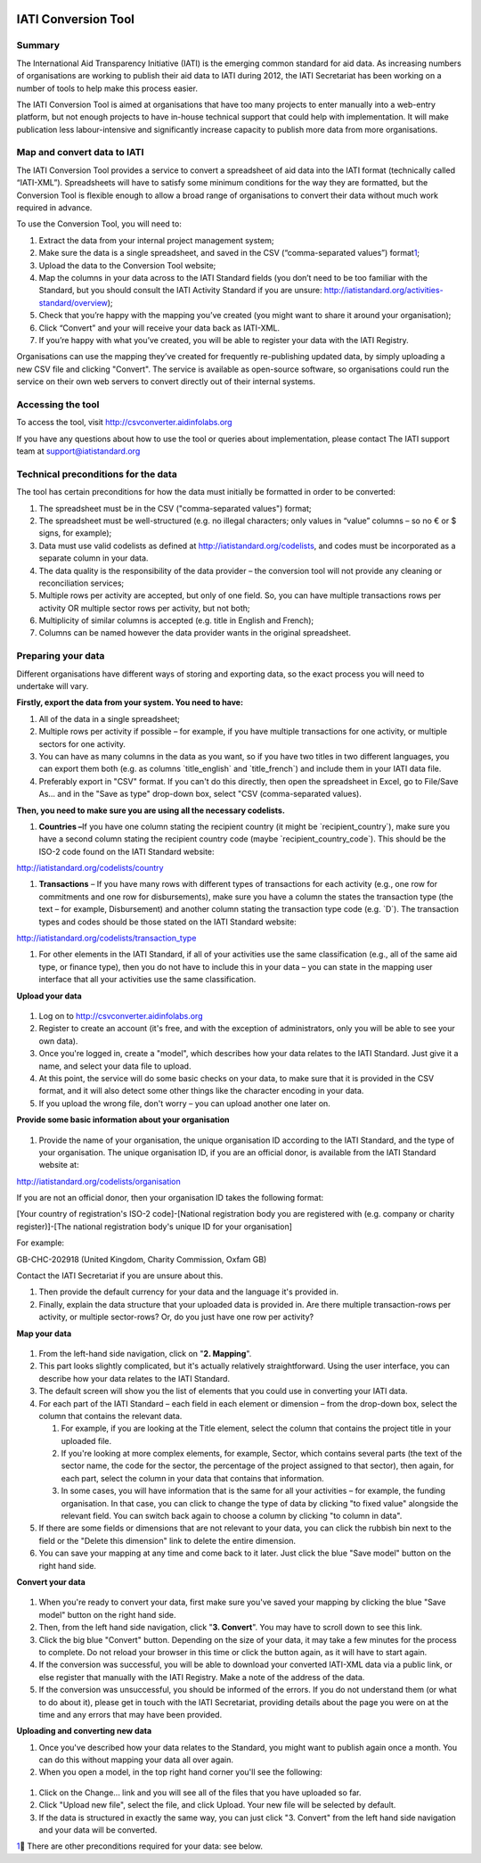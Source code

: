 .. figure:: iati_conversion_tool_html_5218c5df.png
   :alt: 

IATI Conversion Tool
====================

Summary
-------

The International Aid Transparency Initiative (IATI) is the emerging
common standard for aid data. As increasing numbers of organisations are
working to publish their aid data to IATI during 2012, the IATI
Secretariat has been working on a number of tools to help make this
process easier.

The IATI Conversion Tool is aimed at organisations that have too many
projects to enter manually into a web-entry platform, but not enough
projects to have in-house technical support that could help with
implementation. It will make publication less labour-intensive and
significantly increase capacity to publish more data from more
organisations.

Map and convert data to IATI
----------------------------

The IATI Conversion Tool provides a service to convert a spreadsheet of
aid data into the IATI format (technically called “IATI-XML”).
Spreadsheets will have to satisfy some minimum conditions for the way
they are formatted, but the Conversion Tool is flexible enough to allow
a broad range of organisations to convert their data without much work
required in advance.

To use the Conversion Tool, you will need to:

1. Extract the data from your internal project management system;

2. Make sure the data is a single spreadsheet, and saved in the CSV
   (“comma-separated values”) format\ `1 <#sdfootnote1sym>`__;

3. Upload the data to the Conversion Tool website;

4. Map the columns in your data across to the IATI Standard fields (you
   don’t need to be too familiar with the Standard, but you should
   consult the IATI Activity Standard if you are unsure:
   http://iatistandard.org/activities-standard/overview);

5. Check that you’re happy with the mapping you’ve created (you might
   want to share it around your organisation);

6. Click “Convert” and your will receive your data back as IATI-XML.

7. If you’re happy with what you’ve created, you will be able to
   register your data with the IATI Registry.

Organisations can use the mapping they’ve created for frequently
re-publishing updated data, by simply uploading a new CSV file and
clicking "Convert". The service is available as open-source software, so
organisations could run the service on their own web servers to convert
directly out of their internal systems.

Accessing the tool
------------------

To access the tool, visit http://csvconverter.aidinfolabs.org

If you have any questions about how to use the tool or queries about
implementation, please contact The IATI support team at
support@iatistandard.org

Technical preconditions for the data
------------------------------------

The tool has certain preconditions for how the data must initially be
formatted in order to be converted:

1. The spreadsheet must be in the CSV ("comma-separated values") format;

2. The spreadsheet must be well-structured (e.g. no illegal characters;
   only values in “value” columns – so no € or $ signs, for example);

3. Data must use valid codelists as defined at
   http://iatistandard.org/codelists, and codes must be incorporated as
   a separate column in your data.

4. The data quality is the responsibility of the data provider – the
   conversion tool will not provide any cleaning or reconciliation
   services;

5. Multiple rows per activity are accepted, but only of one field. So,
   you can have multiple transactions rows per activity OR multiple
   sector rows per activity, but not both;

6. Multiplicity of similar columns is accepted (e.g. title in English
   and French);

7. Columns can be named however the data provider wants in the original
   spreadsheet.

Preparing your data
-------------------

Different organisations have different ways of storing and exporting
data, so the exact process you will need to undertake will vary.

**Firstly, export the data from your system. You need to have:**

1. All of the data in a single spreadsheet;

2. Multiple rows per activity if possible – for example, if you have
   multiple transactions for one activity, or multiple sectors for one
   activity.

3. You can have as many columns in the data as you want, so if you have
   two titles in two different languages, you can export them both (e.g.
   as columns \`title\_english\` and \`title\_french\`) and include them
   in your IATI data file.

4. Preferably export in "CSV" format. If you can't do this directly,
   then open the spreadsheet in Excel, go to File/Save As... and in the
   "Save as type" drop-down box, select "CSV (comma-separated values).

**Then, you need to make sure you are using all the necessary
codelists.**

1. **Countries –**\ If you have one column stating the recipient country
   (it might be \`recipient\_country\`), make sure you have a second
   column stating the recipient country code (maybe
   \`recipient\_country\_code\`). This should be the ISO-2 code found on
   the IATI Standard website:

http://iatistandard.org/codelists/country

1. **Transactions** – If you have many rows with different types of
   transactions for each activity (e.g., one row for commitments and one
   row for disbursements), make sure you have a column the states the
   transaction type (the text – for example, Disbursement) and another
   column stating the transaction type code (e.g. \`D\`). The
   transaction types and codes should be those stated on the IATI
   Standard website:

http://iatistandard.org/codelists/transaction_type

1. For other elements in the IATI Standard, if all of your activities
   use the same classification (e.g., all of the same aid type, or
   finance type), then you do not have to include this in your data –
   you can state in the mapping user interface that all your activities
   use the same classification.

**Upload your data**

.. figure:: iati_conversion_tool_html_3a78efda.png
   :alt: 

1. Log on to http://csvconverter.aidinfolabs.org

2. Register to create an account (it's free, and with the exception of
   administrators, only you will be able to see your own data).

3. Once you're logged in, create a "model", which describes how your
   data relates to the IATI Standard. Just give it a name, and select
   your data file to upload.

4. At this point, the service will do some basic checks on your data, to
   make sure that it is provided in the CSV format, and it will also
   detect some other things like the character encoding in your data.

5. If you upload the wrong file, don't worry – you can upload another
   one later on.

**Provide some basic information about your organisation**

.. figure:: iati_conversion_tool_html_7f330693.png
   :alt: 

1. Provide the name of your organisation, the unique organisation ID
   according to the IATI Standard, and the type of your organisation.
   The unique organisation ID, if you are an official donor, is
   available from the IATI Standard website at:

http://iatistandard.org/codelists/organisation

If you are not an official donor, then your organisation ID takes the
following format:

[Your country of registration's ISO-2 code]-[National registration body
you are registered with (e.g. company or charity register)]-[The
national registration body's unique ID for your organisation]

For example:

GB-CHC-202918 (United Kingdom, Charity Commission, Oxfam GB)

Contact the IATI Secretariat if you are unsure about this.

1. Then provide the default currency for your data and the language it's
   provided in.

2. Finally, explain the data structure that your uploaded data is
   provided in. Are there multiple transaction-rows per activity, or
   multiple sector-rows? Or, do you just have one row per activity?

**Map your data**

.. figure:: iati_conversion_tool_html_13e89131.png
   :alt: 

1. From the left-hand side navigation, click on "**2. Mapping**\ ".

2. This part looks slightly complicated, but it's actually relatively
   straightforward. Using the user interface, you can describe how your
   data relates to the IATI Standard.

3. The default screen will show you the list of elements that you could
   use in converting your IATI data.

4. For each part of the IATI Standard – each field in each element or
   dimension – from the drop-down box, select the column that contains
   the relevant data.

   1. For example, if you are looking at the Title element, select the
      column that contains the project title in your uploaded file.

   2. If you're looking at more complex elements, for example, Sector,
      which contains several parts (the text of the sector name, the
      code for the sector, the percentage of the project assigned to
      that sector), then again, for each part, select the column in your
      data that contains that information.

   3. In some cases, you will have information that is the same for all
      your activities – for example, the funding organisation. In that
      case, you can click to change the type of data by clicking "to
      fixed value" alongside the relevant field. You can switch back
      again to choose a column by clicking "to column in data".

5. If there are some fields or dimensions that are not relevant to your
   data, you can click the rubbish bin next to the field or the "Delete
   this dimension" link to delete the entire dimension.

6. You can save your mapping at any time and come back to it later. Just
   click the blue "Save model" button on the right hand side.

**Convert your data**

.. figure:: iati_conversion_tool_html_d72c78fe.png
   :alt: 

1. When you're ready to convert your data, first make sure you've saved
   your mapping by clicking the blue "Save model" button on the right
   hand side.

2. Then, from the left hand side navigation, click "**3. Convert**\ ".
   You may have to scroll down to see this link.

3. Click the big blue "Convert" button. Depending on the size of your
   data, it may take a few minutes for the process to complete. Do not
   reload your browser in this time or click the button again, as it
   will have to start again.

4. If the conversion was successful, you will be able to download your
   converted IATI-XML data via a public link, or else register that
   manually with the IATI Registry. Make a note of the address of the
   data.

5. If the conversion was unsuccessful, you should be informed of the
   errors. If you do not understand them (or what to do about it),
   please get in touch with the IATI Secretariat, providing details
   about the page you were on at the time and any errors that may have
   been provided.

**Uploading and converting new data**

1. Once you've described how your data relates to the Standard, you
   might want to publish again once a month. You can do this without
   mapping your data all over again.

2. When you open a model, in the top right hand corner you'll see the
   following:

.. figure:: iati_conversion_tool_html_50a4edec.png
   :alt: 

1. Click on the Change... link and you will see all of the files that
   you have uploaded so far.

2. Click "Upload new file", select the file, and click Upload. Your new
   file will be selected by default.

3. If the data is structured in exactly the same way, you can just click
   "3. Convert" from the left hand side navigation and your data will be
   converted.

`1 <#sdfootnote1anc>`__\  There are other preconditions required for
your data: see below.
